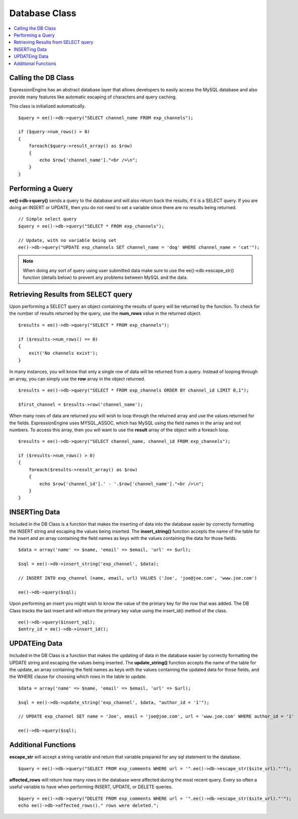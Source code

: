 Database Class
==============

.. contents::
  :local:

.. highlight:: php

Calling the DB Class
--------------------

ExpressionEngine has an abstract database layer that allows developers
to easily access the MySQL database and also provide many features like
automatic escaping of characters and query caching.

This class is initialized automatically. ::

    $query = ee()->db->query("SELECT channel_name FROM exp_channels");

    if ($query->num_rows() > 0)
    {
        foreach($query->result_array() as $row)
        {
            echo $row['channel_name']."<br />\n";
        }
    }

Performing a Query
------------------

**ee()->db->query()** sends a query to the database and will also
return back the results, if it is a SELECT query. If you are doing an
INSERT or UPDATE, then you do not need to set a variable since there are
no results being returned.

::

    // Simple select query
    $query = ee()->db->query("SELECT * FROM exp_channels");

    // Update, with no variable being set
    ee()->db->query("UPDATE exp_channels SET channel_name = 'dog' WHERE channel_name = 'cat'");

.. note:: When doing any sort of query using user submitted data make
    sure to use the ee()->db->escape\_str() function (details
    below) to prevent any problems between MySQL and the data.

Retrieving Results from SELECT query
------------------------------------

Upon performing a SELECT query an object containing the results of query
will be returned by the function. To check for the number of results
returned by the query, use the **num\_rows** value in the returned
object.

::

    $results = ee()->db->query("SELECT * FROM exp_channels");

    if ($results->num_rows() == 0)
    {
        exit('No channels exist');
    }

In many instances, you will know that only a single row of data will be
returned from a query. Instead of looping through an array, you can
simply use the **row** array in the object returned.

::

    $results = ee()->db->query("SELECT * FROM exp_channels ORDER BY channel_id LIMIT 0,1");

    $first_channel = $results->row('channel_name');

When many rows of data are returned you will wish to loop through the
returned array and use the values returned for the fields.
ExpressionEngine uses MYSQL\_ASSOC, which has MySQL using the field
names in the array and not numbers. To access this array, then you will
want to use the **result** array of the object with a foreach loop.

::

    $results = ee()->db->query("SELECT channel_name, channel_id FROM exp_channels");

    if ($results->num_rows() > 0)
    {
        foreach($results->result_array() as $row)
        {
            echo $row['channel_id'].' - '.$row['channel_name']."<br />\n";
        }
    }

INSERTing Data
--------------

Included in the DB Class is a function that makes the inserting of data
into the database easier by correctly formatting the INSERT string and
escaping the values being inserted. The **insert\_string()** function
accepts the name of the table for the insert and an array containing the
field names as keys with the values containing the data for those
fields.

::

    $data = array('name' => $name, 'email' => $email, 'url' => $url);

    $sql = ee()->db->insert_string('exp_channel', $data);

    // INSERT INTO exp_channel (name, email, url) VALUES ('Joe', 'joe@joe.com', 'www.joe.com')

    ee()->db->query($sql);

Upon performing an insert you might wish to know the value of the
primary key for the row that was added. The DB Class tracks the last
insert and will return the primary key value using the insert\_id()
method of the class.

::

    ee()->db->query($insert_sql);
    $entry_id = ee()->db->insert_id();

UPDATEing Data
--------------

Included in the DB Class is a function that makes the updating of data
in the database easier by correctly formatting the UPDATE string and
escaping the values being inserted. The **update\_string()** function
accepts the name of the table for the update, an array containing the
field names as keys with the values containing the updated data for
those fields, and the WHERE clause for choosing which rows in the table
to update.

::

    $data = array('name' => $name, 'email' => $email, 'url' => $url);

    $sql = ee()->db->update_string('exp_channel', $data, "author_id = '1'");

    // UPDATE exp_channel SET name = 'Joe', email = 'joe@joe.com', url = 'www.joe.com' WHERE author_id = '1'

    ee()->db->query($sql);

Additional Functions
--------------------

**escape\_str** will accept a string variable and return that variable
prepared for any sql statement to the database.

::

    $query = ee()->db->query("SELECT FROM exp_comments WHERE url = '".ee()->db->escape_str($site_url)."'");

**affected\_rows** will return how many rows in the database were
affected during the most recent query. Every so often a useful variable
to have when performing INSERT, UPDATE, or DELETE queries.

::

    $query = ee()->db->query("DELETE FROM exp_comments WHERE url = '".ee()->db->escape_str($site_url)."'");
    echo ee()->db->affected_rows()." rows were deleted.";

